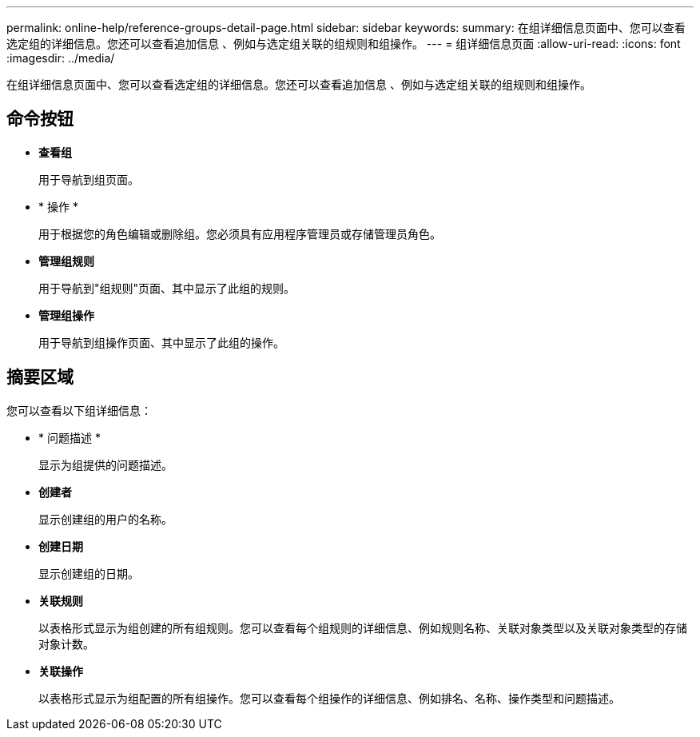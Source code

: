 ---
permalink: online-help/reference-groups-detail-page.html 
sidebar: sidebar 
keywords:  
summary: 在组详细信息页面中、您可以查看选定组的详细信息。您还可以查看追加信息 、例如与选定组关联的组规则和组操作。 
---
= 组详细信息页面
:allow-uri-read: 
:icons: font
:imagesdir: ../media/


[role="lead"]
在组详细信息页面中、您可以查看选定组的详细信息。您还可以查看追加信息 、例如与选定组关联的组规则和组操作。



== 命令按钮

* *查看组*
+
用于导航到组页面。

* * 操作 *
+
用于根据您的角色编辑或删除组。您必须具有应用程序管理员或存储管理员角色。

* *管理组规则*
+
用于导航到"组规则"页面、其中显示了此组的规则。

* *管理组操作*
+
用于导航到组操作页面、其中显示了此组的操作。





== 摘要区域

您可以查看以下组详细信息：

* * 问题描述 *
+
显示为组提供的问题描述。

* *创建者*
+
显示创建组的用户的名称。

* *创建日期*
+
显示创建组的日期。

* *关联规则*
+
以表格形式显示为组创建的所有组规则。您可以查看每个组规则的详细信息、例如规则名称、关联对象类型以及关联对象类型的存储对象计数。

* *关联操作*
+
以表格形式显示为组配置的所有组操作。您可以查看每个组操作的详细信息、例如排名、名称、操作类型和问题描述。


